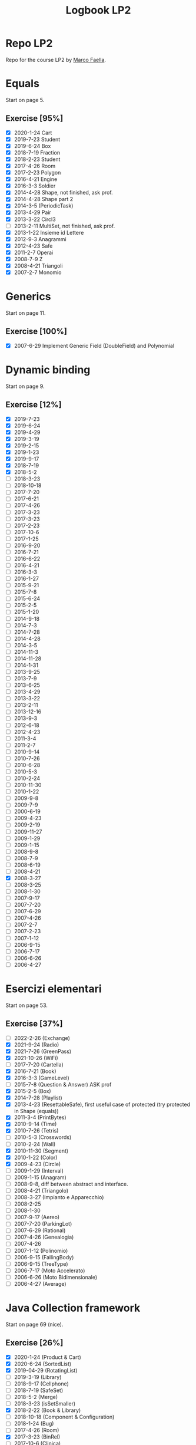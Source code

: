 #+title: Logbook LP2

* Repo LP2
Repo for the course LP2 by [[http://wpage.unina.it/m.faella/index.html?page=Didattica/lp2_2223][Marco Faella]].
* Equals
Start on page 5.
** Exercise [95%]
+ [X] 2020-1-24 Cart
+ [X] 2019-7-23 Student
+ [X] 2019-6-24 Box
+ [X] 2018-7-19 Fraction
+ [X] 2018-2-23 Student
+ [X] 2017-4-26 Room
+ [X] 2017-2-23 Polygon
+ [X] 2016-4-21 Engine
+ [X] 2016-3-3  Soldier
+ [X] 2014-4-28 Shape, not finished, ask prof.
+ [X] 2014-4-28 Shape part 2
+ [X] 2014-3-5  (PeriodicTask)
+ [X] 2013-4-29 Pair
+ [X] 2013-3-22 Circl3
+ [ ] 2013-2-11 MultiSet, not finished, ask prof.
+ [X] 2013-1-22 Insieme id Lettere
+ [X] 2012-9-3  Anagrammi
+ [X] 2012-4-23 Safe
+ [X] 2011-2-7  Operai
+ [X] 2008-7-9  Z
+ [X] 2008-4-21 Triangoli
+ [X] 2007-2-7  Monomio
* Generics
Start on page 11.
** Exercise [100%]
+ [X] 2007-6-29 Implement Generic Field (DoubleField) and Polynomial
* Dynamic binding
Start on page 9.
** Exercise [12%]
+ [X] 2019-7-23
+ [X] 2019-6-24
+ [X] 2019-4-29
+ [X] 2019-3-19
+ [X] 2019-2-15
+ [X] 2019-1-23
+ [X] 2019-9-17
+ [X] 2018-7-19
+ [X] 2018-5-2
+ [ ] 2018-3-23
+ [ ] 2018-10-18
+ [ ] 2017-7-20
+ [ ] 2017-6-21
+ [ ] 2017-4-26
+ [ ] 2017-3-23
+ [ ] 2017-3-23
+ [ ] 2017-2-23
+ [ ] 2017-10-6
+ [ ] 2017-1-25
+ [ ] 2016-9-20
+ [ ] 2016-7-21
+ [ ] 2016-6-22
+ [ ] 2016-4-21
+ [ ] 2016-3-3
+ [ ] 2016-1-27
+ [ ] 2015-9-21
+ [ ] 2015-7-8
+ [ ] 2015-6-24
+ [ ] 2015-2-5
+ [ ] 2015-1-20
+ [ ] 2014-9-18
+ [ ] 2014-7-3
+ [ ] 2014-7-28
+ [ ] 2014-4-28
+ [ ] 2014-3-5
+ [ ] 2014-11-3
+ [ ] 2014-11-28
+ [ ] 2014-1-31
+ [ ] 2013-9-25
+ [ ] 2013-7-9
+ [ ] 2013-6-25
+ [ ] 2013-4-29
+ [ ] 2013-3-22
+ [ ] 2013-2-11
+ [ ] 2013-12-16
+ [ ] 2013-9-3
+ [ ] 2012-6-18
+ [ ] 2012-4-23
+ [ ] 2011-3-4
+ [ ] 2011-2-7
+ [ ] 2010-9-14
+ [ ] 2010-7-26
+ [ ] 2010-6-28
+ [ ] 2010-5-3
+ [ ] 2010-2-24
+ [ ] 2010-11-30
+ [ ] 2010-1-22
+ [ ] 2009-9-8
+ [ ] 2009-7-9
+ [ ] 2000-6-19
+ [ ] 2009-4-23
+ [ ] 2009-2-19
+ [ ] 2009-11-27
+ [ ] 2009-1-29
+ [ ] 2009-1-15
+ [ ] 2008-9-8
+ [ ] 2008-7-9
+ [ ] 2008-6-19
+ [ ] 2008-4-21
+ [X] 2008-3-27
+ [ ] 2008-3-25
+ [ ] 2008-1-30
+ [ ] 2007-9-17
+ [ ] 2007-7-20
+ [ ] 2007-6-29
+ [ ] 2007-4-26
+ [ ] 2007-2-7
+ [ ] 2007-2-23
+ [ ] 2007-1-12
+ [ ] 2006-9-15
+ [ ] 2006-7-17
+ [ ] 2006-6-26
+ [ ] 2006-4-27
* Esercizi elementari
Start on page 53.
** Exercise [37%]
+ [ ] 2022-2-26 (Exchange)
+ [X] 2021-9-24 (Radio)
+ [X] 2021-7-26 (GreenPass)
+ [X] 2021-10-26 (WiFi)
+ [ ] 2017-7-20 (Cartella)
+ [X] 2016-7-21 (Book)
+ [X] 2016-3-3 (GameLevel)
+ [ ] 2015-7-8 (Question & Answer) ASK prof
+ [X] 2015-2-5 (Box)
+ [X] 2014-7-28 (Playlist)
+ [X] 2013-4-23 (ResettableSafe), first useful case of protected (try protected in Shape (equals))
+ [X] 2011-3-4 (PrintBytes)
+ [X] 2010-9-14 (Time)
+ [X] 2010-7-26 (Tetris)
+ [ ] 2010-5-3 (Crosswords)
+ [ ] 2010-2-24 (Wall)
+ [X] 2010-11-30 (Segment)
+ [X] 2010-1-22 (Color)
+ [X] 2009-4-23 (Circle)
+ [ ] 2009-1-29 (Interval)
+ [ ] 2009-1-15 (Anagram)
+ [ ] 2008-9-8, diff between abstract and interface.
+ [ ] 2008-4-21 (Triangolo)
+ [ ] 2008-3-27 (Impianto e Apparecchio)
+ [ ] 2008-2-25
+ [ ] 2008-1-30
+ [ ] 2007-9-17 (Aereo)
+ [ ] 2007-7-20 (ParkingLot)
+ [ ] 2007-6-29 (Rational)
+ [ ] 2007-4-26 (Genealogia)
+ [ ] 2007-4-26
+ [ ] 2007-1-12 (Polinomio)
+ [ ] 2006-9-15 (FallingBody)
+ [ ] 2006-9-15 (TreeType)
+ [ ] 2006-7-17 (Moto Accelerato)
+ [ ] 2006-6-26 (Moto Bidimensionale)
+ [ ] 2006-4-27 (Average)
* Java Collection framework
Start on page 69 (nice).
** Exercise [26%]
+ [X] 2020-1-24 (Product & Cart)
+ [X] 2020-6-24 (SortedList)
+ [X] 2019-04-29 (RotatingList)
+ [ ] 2019-3-19 (Library)
+ [ ] 2018-9-17 (Cellphone)
+ [ ] 2018-7-19 (SafeSet)
+ [ ] 2018-5-2 (Merge)
+ [ ] 2018-3-23 (isSetSmaller)
+ [X] 2018-2-22 (Book & Library)
+ [ ] 2018-10-18 (Component & Configuration)
+ [ ] 2018-1-24 (Bug)
+ [ ] 2017-4-26 (Room)
+ [X] 2017-3-23 (BinRel)
+ [ ] 2017-10-6 (Clinica)
+ [ ] 2017-1-15 (mergeIfSorted)
+ [ ] 2016-9-20 (SocialUser)
+ [ ] 2016-3-3 (GameLevel)
+ [ ] 2016-1-27 (Curriculum)
+ [ ] 2015-9-21 (Progression)
+ [X] 2015-6-24 (Controller)
+ [ ] 2015-1-20 (Relation)
+ [ ] 2014-9-18 (Contest)
+ [ ] 2014-7-3 (subMap)
+ [ ] 2014-7-28 (inverseMap)
+ [X] 2014-1-31 (BoundedSet)
+ [ ] 2013-9-25 (Movie)
+ [ ] 2013-9-25 (composeMaps)
+ [ ] 2013-7-9 (isSorted)
+ [ ] 2013-6-25 (MultiBuffer)
+ [X] 2013-6-25 (Concat)
+ [ ] 2013-4-29 (City)
+ [ ] 2013-3-22 (Auditorium)
+ [ ] 2013-2-11 (MultiSet)
+ [ ] 2012-9-3 (Bijection)
+ [X] 2012-7-9 (Social network)
+ [X] 2012-6-18 (BoundedMap)
+ [ ] 2012-4-23 (Panino)
+ [X] 2011-2-7 (MakeMap)
+ [ ] 2010-9-14 (Intersect)
+ [X] 2010-11-30 (SelectKeys)
+ [ ] 2010-6-28 (PartiallyComparable)
+ [ ] 2010-1-22 (Color)
+ [ ] 2010-1-22 (GetByType)
+ [ ] 2009-6-19 (Tutor)
+ [ ] 2009-4-23 (UML)
+ [X] 2009-2-19 (Container)
+ [ ] 2009-11-27 (CountByType)
+ [ ] 2009-1-15 (Volo & Passaggero)
+ [ ] 2008-9-8 (PostIt)
+ [X] 2008-6-19 (Molecola)
+ [ ] 2008-3-27 (Impianto & Apparecchio)
+ [X] 2008-2-25 (BoolExpr)
+ [ ] 2008-1-30 (Recipe)
+ [X] 2007-9-17 (FunnyOrder)
+ [ ] 2007-6-29 (?)
+ [ ] 2007-6-29 (Highway)
+ [ ] 2007-2-7 (Polinomio-bis)
+ [X] 2007-2-23 (Inventory)
+ [ ] 2007-1-12 (Insieme di Polinomi)
+ [ ] 2006-7-17 (Spartito)
+ [ ] 2006-7-17 (?)
+ [ ] 2006-6-26 (Pubblication)
+ [ ] 2006-6-26 (DoubleQueue)
+ [ ] 2006-6-26 (?)
* Scelta della firma
** Exercise [%]
+ [ ] 2022-1-28 (combine)
